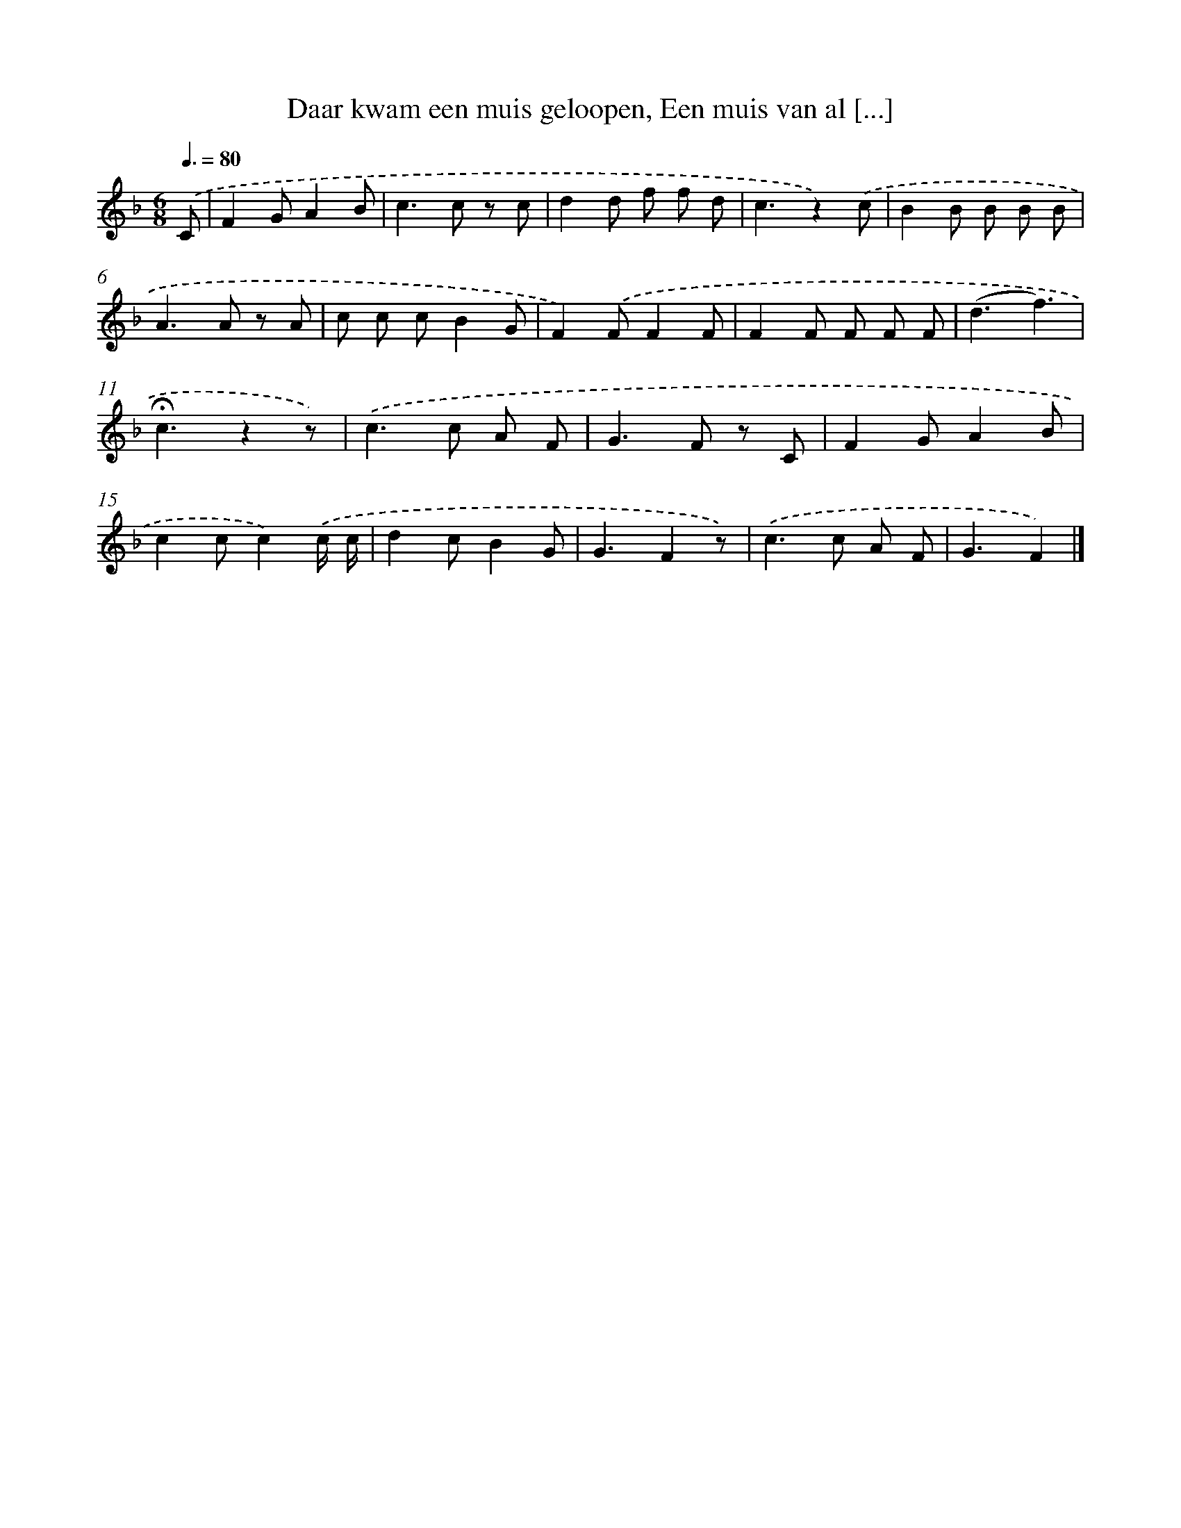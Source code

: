 X: 8964
T: Daar kwam een muis geloopen, Een muis van al [...]
%%abc-version 2.0
%%abcx-abcm2ps-target-version 5.9.1 (29 Sep 2008)
%%abc-creator hum2abc beta
%%abcx-conversion-date 2018/11/01 14:36:52
%%humdrum-veritas 3819005941
%%humdrum-veritas-data 710483438
%%continueall 1
%%barnumbers 0
L: 1/8
M: 6/8
Q: 3/8=80
K: F clef=treble
.('C [I:setbarnb 1]|
F2GA2B |
c2>c2 z c |
d2d f f d |
c3z2).('c |
B2B B B B |
A2>A2 z A |
c c cB2G |
F2).('FF2F |
F2F F F F |
(d3f3) |
!fermata!c3z2z) |
.('c2>c2 A F |
G2>F2 z C |
F2GA2B |
c2cc2).('c/ c/ |
d2cB2G |
G3F2z) |
.('c2>c2 A F |
G3F2) |]
